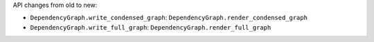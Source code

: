 API changes from old to new:

- ``DependencyGraph.write_condensed_graph``: ``DependencyGraph.render_condensed_graph``
- ``DependencyGraph.write_full_graph``: ``DependencyGraph.render_full_graph``
